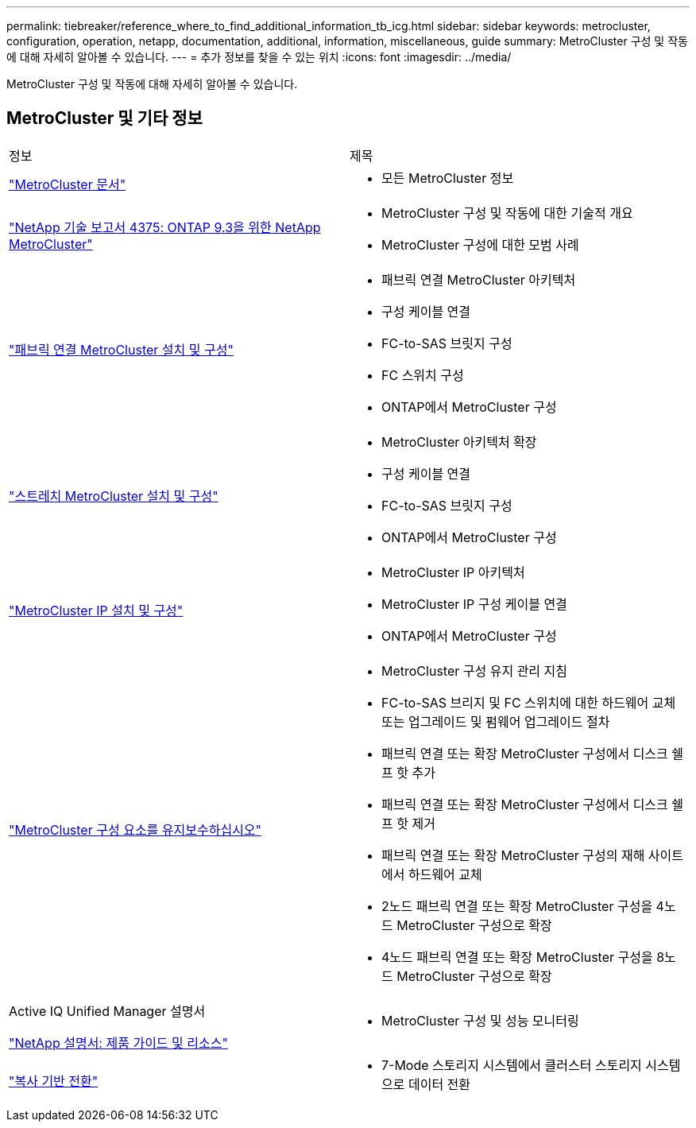 ---
permalink: tiebreaker/reference_where_to_find_additional_information_tb_icg.html 
sidebar: sidebar 
keywords: metrocluster, configuration, operation, netapp, documentation, additional, information, miscellaneous, guide 
summary: MetroCluster 구성 및 작동에 대해 자세히 알아볼 수 있습니다. 
---
= 추가 정보를 찾을 수 있는 위치
:icons: font
:imagesdir: ../media/


[role="lead"]
MetroCluster 구성 및 작동에 대해 자세히 알아볼 수 있습니다.



== MetroCluster 및 기타 정보

|===


| 정보 | 제목 


 a| 
link:../index.html["MetroCluster 문서"]
 a| 
* 모든 MetroCluster 정보




 a| 
http://www.netapp.com/us/media/tr-4375.pdf["NetApp 기술 보고서 4375: ONTAP 9.3을 위한 NetApp MetroCluster"^]
 a| 
* MetroCluster 구성 및 작동에 대한 기술적 개요
* MetroCluster 구성에 대한 모범 사례




 a| 
https://docs.netapp.com/us-en/ontap-metrocluster/install-fc/index.html["패브릭 연결 MetroCluster 설치 및 구성"]
 a| 
* 패브릭 연결 MetroCluster 아키텍처
* 구성 케이블 연결
* FC-to-SAS 브릿지 구성
* FC 스위치 구성
* ONTAP에서 MetroCluster 구성




 a| 
https://docs.netapp.com/us-en/ontap-metrocluster/install-stretch/concept_considerations_differences.html["스트레치 MetroCluster 설치 및 구성"]
 a| 
* MetroCluster 아키텍처 확장
* 구성 케이블 연결
* FC-to-SAS 브릿지 구성
* ONTAP에서 MetroCluster 구성




 a| 
https://docs.netapp.com/us-en/ontap-metrocluster/install-ip/concept_considerations_differences.html["MetroCluster IP 설치 및 구성"]
 a| 
* MetroCluster IP 아키텍처
* MetroCluster IP 구성 케이블 연결
* ONTAP에서 MetroCluster 구성




 a| 
https://docs.netapp.com/us-en/ontap-metrocluster/maintain/index.html["MetroCluster 구성 요소를 유지보수하십시오"]
 a| 
* MetroCluster 구성 유지 관리 지침
* FC-to-SAS 브리지 및 FC 스위치에 대한 하드웨어 교체 또는 업그레이드 및 펌웨어 업그레이드 절차
* 패브릭 연결 또는 확장 MetroCluster 구성에서 디스크 쉘프 핫 추가
* 패브릭 연결 또는 확장 MetroCluster 구성에서 디스크 쉘프 핫 제거
* 패브릭 연결 또는 확장 MetroCluster 구성의 재해 사이트에서 하드웨어 교체
* 2노드 패브릭 연결 또는 확장 MetroCluster 구성을 4노드 MetroCluster 구성으로 확장
* 4노드 패브릭 연결 또는 확장 MetroCluster 구성을 8노드 MetroCluster 구성으로 확장




 a| 
Active IQ Unified Manager 설명서

https://docs.netapp.com["NetApp 설명서: 제품 가이드 및 리소스"^]
 a| 
* MetroCluster 구성 및 성능 모니터링




 a| 
https://docs.netapp.com/us-en/ontap-7mode-transition/copy-based/index.html["복사 기반 전환"]
 a| 
* 7-Mode 스토리지 시스템에서 클러스터 스토리지 시스템으로 데이터 전환


|===